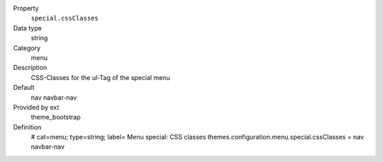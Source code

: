 .. ..................................
.. container:: table-row dl-horizontal panel panel-default constants theme_bootstrap cat_menu

	Property
		``special.cssClasses``

	Data type
		string

	Category
		menu

	Description
		CSS-Classes for the ul-Tag of the special menu

	Default
		nav navbar-nav

	Provided by ext
		theme_bootstrap

	Definition
		# cat=menu; type=string; label= Menu special: CSS classes
		themes.configuration.menu.special.cssClasses = nav navbar-nav